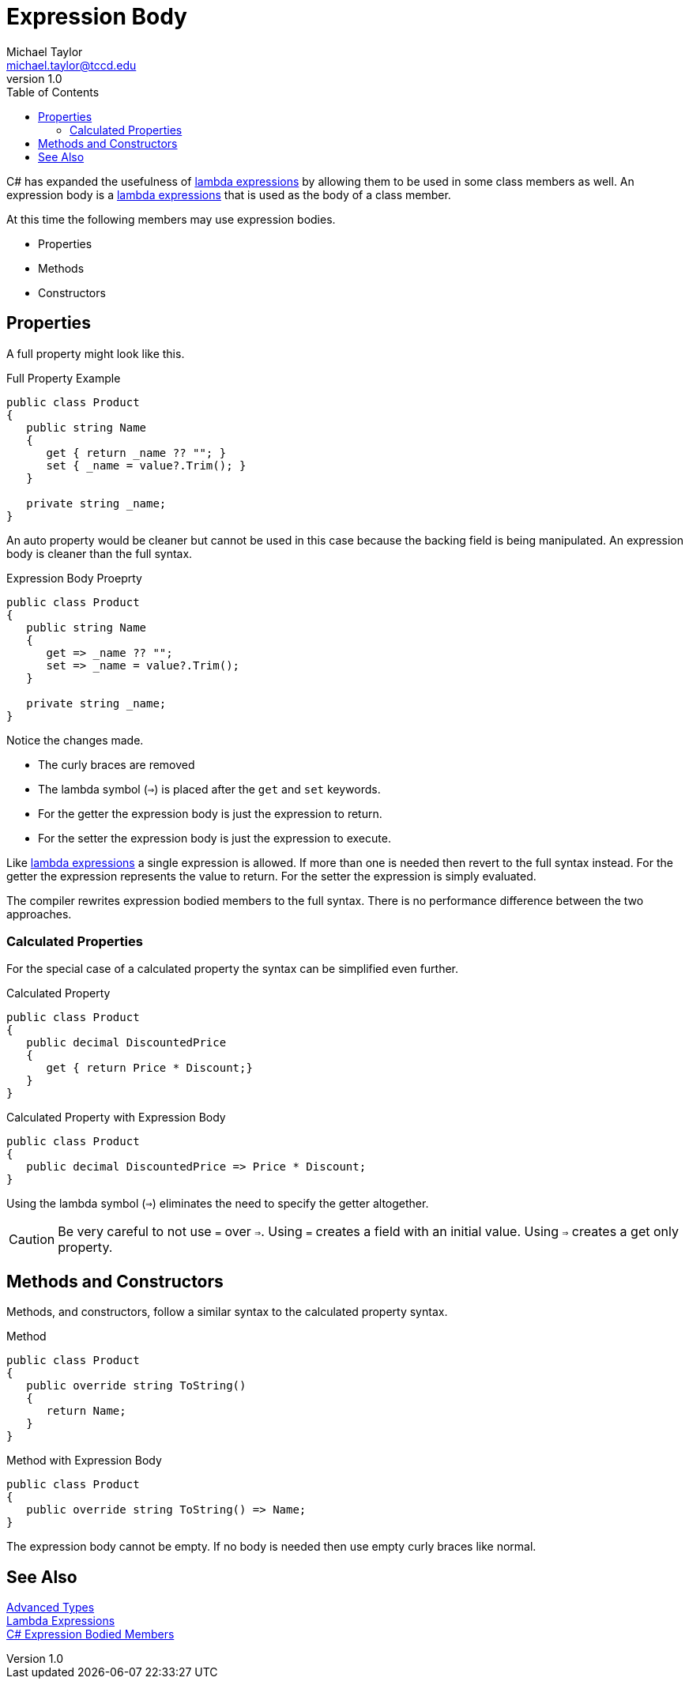 = Expression Body
Michael Taylor <michael.taylor@tccd.edu>
v1.0
:toc:

C# has expanded the usefulness of link:lambda-expressions.adoc[lambda expressions] by allowing them to be used in some class members as well.
An expression body is a link:lambda-expressions.adoc[lambda expressions] that is used as the body of a class member.

At this time the following members may use expression bodies.

- Properties
- Methods
- Constructors

== Properties

A full property might look like this.

.Full Property Example
[source,csharp]
----
public class Product
{
   public string Name 
   {
      get { return _name ?? ""; }
      set { _name = value?.Trim(); }
   }

   private string _name;
}
----

An auto property would be cleaner but cannot be used in this case because the backing field is being manipulated.
An expression body is cleaner than the full syntax.

.Expression Body Proeprty
[source,csharp]
----
public class Product
{
   public string Name 
   {
      get => _name ?? "";
      set => _name = value?.Trim();
   }

   private string _name;
}
----

Notice the changes made.

- The curly braces are removed
- The lambda symbol (`=>`) is placed after the `get` and `set` keywords.
- For the getter the expression body is just the expression to return.
- For the setter the expression body is just the expression to execute.

Like link:lambda-expressions.adoc[lambda expressions] a single expression is allowed.
If more than one is needed then revert to the full syntax instead.
For the getter the expression represents the value to return.
For the setter the expression is simply evaluated.

The compiler rewrites expression bodied members to the full syntax.
There is no performance difference between the two approaches.

=== Calculated Properties

For the special case of a calculated property the syntax can be simplified even further.

.Calculated Property
[source,csharp]
----
public class Product
{
   public decimal DiscountedPrice
   {
      get { return Price * Discount;}
   }
}
----

.Calculated Property with Expression Body
[source,csharp]
----
public class Product
{
   public decimal DiscountedPrice => Price * Discount;
}
----

Using the lambda symbol (`=>`) eliminates the need to specify the getter altogether.

CAUTION: Be very careful to not use `=` over `=>`. Using `=` creates a field with an initial value. Using `=>` creates a get only property.

== Methods and Constructors

Methods, and constructors, follow a similar syntax to the calculated property syntax.

.Method
[source,csharp]
----
public class Product
{
   public override string ToString()
   {
      return Name;
   }
}
----

.Method with Expression Body
[source,csharp]
----
public class Product
{
   public override string ToString() => Name;
}
----

The expression body cannot be empty.
If no body is needed then use empty curly braces like normal.

== See Also

link:readme.adoc[Advanced Types] +
link:lambda-expressions.adoc[Lambda Expressions] +
https://docs.microsoft.com/en-us/dotnet/csharp/programming-guide/statements-expressions-operators/expression-bodied-members[C# Expression Bodied Members] +
